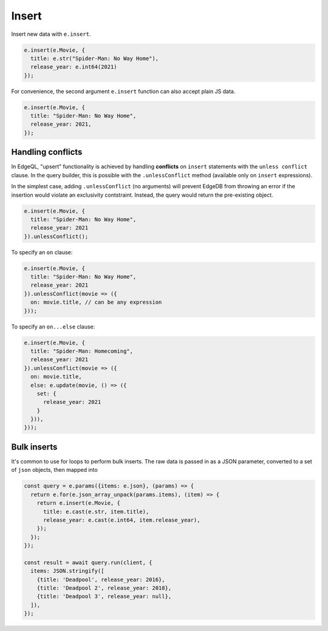 .. _edgedb-js-insert:

Insert
------

Insert new data with ``e.insert``.

.. code-block:: typescript

  e.insert(e.Movie, {
    title: e.str("Spider-Man: No Way Home"),
    release_year: e.int64(2021)
  });

For convenience, the second argument ``e.insert`` function can also accept
plain JS data.

.. code-block:: typescript

  e.insert(e.Movie, {
    title: "Spider-Man: No Way Home",
    release_year: 2021,
  });


Handling conflicts
^^^^^^^^^^^^^^^^^^

In EdgeQL, "upsert" functionality is achieved by handling **conflicts** on
``insert`` statements with the ``unless conflict`` clause. In the query
builder, this is possible with the ``.unlessConflict`` method (available only
on ``insert`` expressions).

In the simplest case, adding ``.unlessConflict`` (no arguments) will prevent
EdgeDB from throwing an error if the insertion would violate an exclusivity
contstraint. Instead, the query would return the pre-existing object.

.. code-block:: typescript

  e.insert(e.Movie, {
    title: "Spider-Man: No Way Home",
    release_year: 2021
  }).unlessConflict();


To specify an ``on`` clause:

.. code-block:: typescript

  e.insert(e.Movie, {
    title: "Spider-Man: No Way Home",
    release_year: 2021
  }).unlessConflict(movie => ({
    on: movie.title, // can be any expression
  }));


To specify an ``on...else`` clause:

.. code-block:: typescript

  e.insert(e.Movie, {
    title: "Spider-Man: Homecoming",
    release_year: 2021
  }).unlessConflict(movie => ({
    on: movie.title,
    else: e.update(movie, () => ({
      set: {
        release_year: 2021
      }
    })),
  }));


Bulk inserts
^^^^^^^^^^^^

It's common to  use for loops to perform bulk inserts. The raw data is passed in as a JSON parameter, converted to a set of ``json`` objects, then mapped into

.. code-block::

  const query = e.params({items: e.json}, (params) => {
    return e.for(e.json_array_unpack(params.items), (item) => {
      return e.insert(e.Movie, {
        title: e.cast(e.str, item.title),
        release_year: e.cast(e.int64, item.release_year),
      });
    });
  });

  const result = await query.run(client, {
    items: JSON.stringify([
      {title: 'Deadpool', release_year: 2016},
      {title: 'Deadpool 2', release_year: 2018},
      {title: 'Deadpool 3', release_year: null},
    ]),
  });
